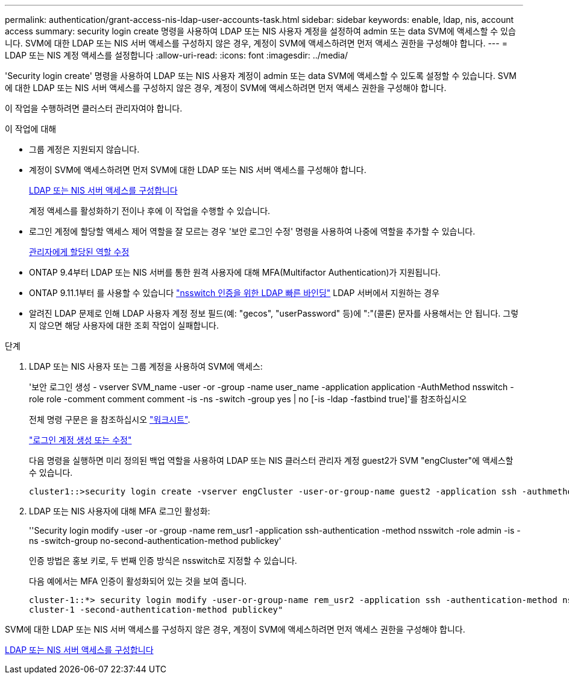 ---
permalink: authentication/grant-access-nis-ldap-user-accounts-task.html 
sidebar: sidebar 
keywords: enable, ldap, nis, account access 
summary: security login create 명령을 사용하여 LDAP 또는 NIS 사용자 계정을 설정하여 admin 또는 data SVM에 액세스할 수 있습니다. SVM에 대한 LDAP 또는 NIS 서버 액세스를 구성하지 않은 경우, 계정이 SVM에 액세스하려면 먼저 액세스 권한을 구성해야 합니다. 
---
= LDAP 또는 NIS 계정 액세스를 설정합니다
:allow-uri-read: 
:icons: font
:imagesdir: ../media/


[role="lead"]
'Security login create' 명령을 사용하여 LDAP 또는 NIS 사용자 계정이 admin 또는 data SVM에 액세스할 수 있도록 설정할 수 있습니다. SVM에 대한 LDAP 또는 NIS 서버 액세스를 구성하지 않은 경우, 계정이 SVM에 액세스하려면 먼저 액세스 권한을 구성해야 합니다.

이 작업을 수행하려면 클러스터 관리자여야 합니다.

.이 작업에 대해
* 그룹 계정은 지원되지 않습니다.
* 계정이 SVM에 액세스하려면 먼저 SVM에 대한 LDAP 또는 NIS 서버 액세스를 구성해야 합니다.
+
xref:enable-nis-ldap-users-access-cluster-task.adoc[LDAP 또는 NIS 서버 액세스를 구성합니다]

+
계정 액세스를 활성화하기 전이나 후에 이 작업을 수행할 수 있습니다.

* 로그인 계정에 할당할 액세스 제어 역할을 잘 모르는 경우 '보안 로그인 수정' 명령을 사용하여 나중에 역할을 추가할 수 있습니다.
+
xref:modify-role-assigned-administrator-task.adoc[관리자에게 할당된 역할 수정]

* ONTAP 9.4부터 LDAP 또는 NIS 서버를 통한 원격 사용자에 대해 MFA(Multifactor Authentication)가 지원됩니다.
* ONTAP 9.11.1부터 를 사용할 수 있습니다 link:../nfs-admin/ldap-fast-bind-nsswitch-authentication-task.html["nsswitch 인증을 위한 LDAP 빠른 바인딩"] LDAP 서버에서 지원하는 경우
* 알려진 LDAP 문제로 인해 LDAP 사용자 계정 정보 필드(예: "gecos", "userPassword" 등)에 ":"(콜론) 문자를 사용해서는 안 됩니다. 그렇지 않으면 해당 사용자에 대한 조회 작업이 실패합니다.


.단계
. LDAP 또는 NIS 사용자 또는 그룹 계정을 사용하여 SVM에 액세스:
+
'보안 로그인 생성 - vserver SVM_name -user -or -group -name user_name -application application -AuthMethod nsswitch -role role -comment comment comment -is -ns -switch -group yes | no [-is -ldap -fastbind true]'를 참조하십시오

+
전체 명령 구문은 을 참조하십시오 link:config-worksheets-reference.html["워크시트"].

+
link:config-worksheets-reference.html["로그인 계정 생성 또는 수정"]

+
다음 명령을 실행하면 미리 정의된 백업 역할을 사용하여 LDAP 또는 NIS 클러스터 관리자 계정 guest2가 SVM "engCluster"에 액세스할 수 있습니다.

+
[listing]
----
cluster1::>security login create -vserver engCluster -user-or-group-name guest2 -application ssh -authmethod nsswitch -role backup
----
. LDAP 또는 NIS 사용자에 대해 MFA 로그인 활성화:
+
''Security login modify -user -or -group -name rem_usr1 -application ssh-authentication -method nsswitch -role admin -is -ns -switch-group no-second-authentication-method publickey'

+
인증 방법은 홍보 키로, 두 번째 인증 방식은 nsswitch로 지정할 수 있습니다.

+
다음 예에서는 MFA 인증이 활성화되어 있는 것을 보여 줍니다.

+
[listing]
----
cluster-1::*> security login modify -user-or-group-name rem_usr2 -application ssh -authentication-method nsswitch -vserver
cluster-1 -second-authentication-method publickey"
----


SVM에 대한 LDAP 또는 NIS 서버 액세스를 구성하지 않은 경우, 계정이 SVM에 액세스하려면 먼저 액세스 권한을 구성해야 합니다.

xref:enable-nis-ldap-users-access-cluster-task.adoc[LDAP 또는 NIS 서버 액세스를 구성합니다]
